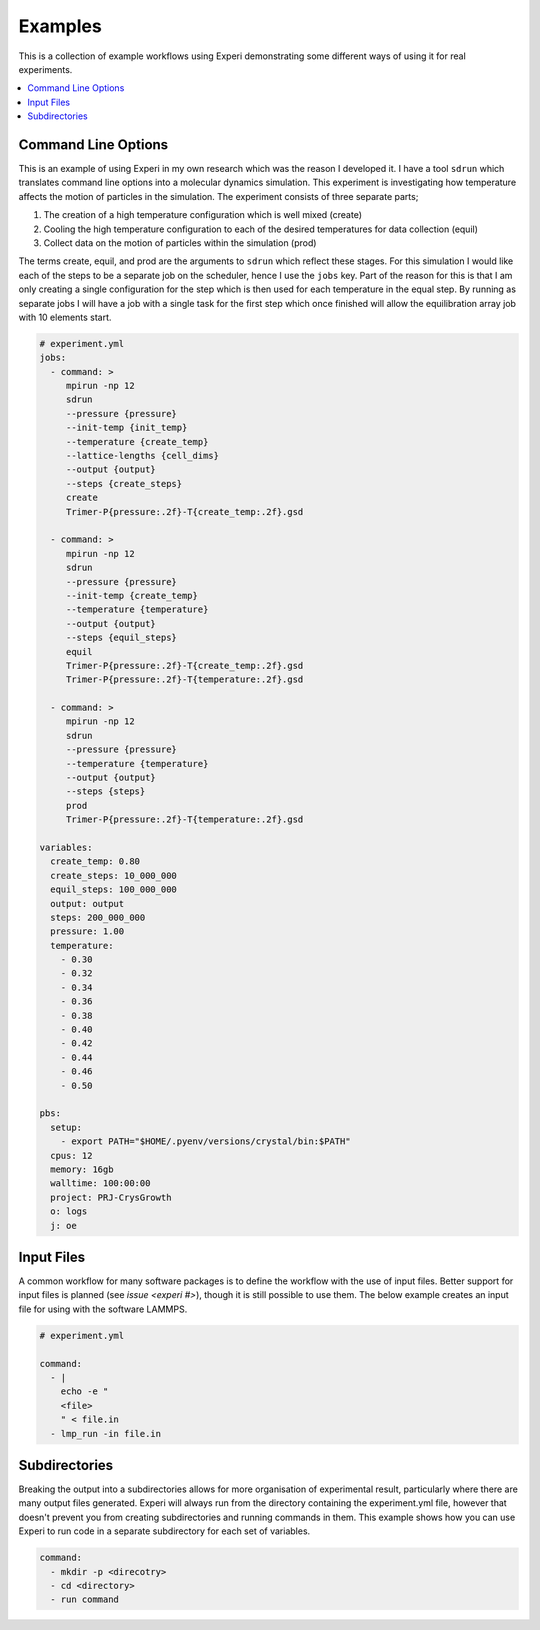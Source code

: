 Examples
========

This is a collection of example workflows using Experi demonstrating some different ways of using it
for real experiments.

.. contents::
    :local:

Command Line Options
--------------------

This is an example of using Experi in my own research which was the reason I developed it. I have a
tool ``sdrun`` which translates command line options into a molecular dynamics simulation. This
experiment is investigating how temperature affects the motion of particles in the simulation. The
experiment consists of three separate parts;

1. The creation of a high temperature configuration which is well mixed (create)
2. Cooling the high temperature configuration to each of the desired temperatures for data
   collection (equil)
3. Collect data on the motion of particles within the simulation (prod)

The terms create, equil, and prod are the arguments to ``sdrun`` which reflect these stages. For
this simulation I would like each of the steps to be a separate job on the scheduler, hence I use
the ``jobs`` key. Part of the reason for this is that I am only creating a single configuration
for the step which is then used for each temperature in the equal step. By running as separate jobs
I will have a job with a single task for the first step which once finished will allow the
equilibration array job with 10 elements start.

.. code:: yaml

    # experiment.yml
    jobs:
      - command: >
         mpirun -np 12
         sdrun
         --pressure {pressure}
         --init-temp {init_temp}
         --temperature {create_temp}
         --lattice-lengths {cell_dims}
         --output {output}
         --steps {create_steps}
         create
         Trimer-P{pressure:.2f}-T{create_temp:.2f}.gsd

      - command: >
         mpirun -np 12
         sdrun
         --pressure {pressure}
         --init-temp {create_temp}
         --temperature {temperature}
         --output {output}
         --steps {equil_steps}
         equil
         Trimer-P{pressure:.2f}-T{create_temp:.2f}.gsd
         Trimer-P{pressure:.2f}-T{temperature:.2f}.gsd

      - command: >
         mpirun -np 12
         sdrun
         --pressure {pressure}
         --temperature {temperature}
         --output {output}
         --steps {steps}
         prod
         Trimer-P{pressure:.2f}-T{temperature:.2f}.gsd

    variables:
      create_temp: 0.80
      create_steps: 10_000_000
      equil_steps: 100_000_000
      output: output
      steps: 200_000_000
      pressure: 1.00
      temperature:
        - 0.30
        - 0.32
        - 0.34
        - 0.36
        - 0.38
        - 0.40
        - 0.42
        - 0.44
        - 0.46
        - 0.50

    pbs:
      setup:
        - export PATH="$HOME/.pyenv/versions/crystal/bin:$PATH"
      cpus: 12
      memory: 16gb
      walltime: 100:00:00
      project: PRJ-CrysGrowth
      o: logs
      j: oe

Input Files
-----------

A common workflow for many software packages is to define the workflow with the use of input
files. Better support for input files is planned (see `issue <experi #>`), though it is still
possible to use them. The below example creates an input file for using with the software LAMMPS.


.. code:: yaml

   # experiment.yml

   command:
     - |
       echo -e "
       <file>
       " < file.in
     - lmp_run -in file.in

Subdirectories
--------------

Breaking the output into a subdirectories allows for more organisation of experimental result,
particularly where there are many output files generated. Experi will always run from the
directory containing the experiment.yml file, however that doesn't prevent you from creating
subdirectories and running commands in them. This example shows how you can use Experi to run code
in a separate subdirectory for each set of variables.

.. code:: yaml

    command:
      - mkdir -p <direcotry>
      - cd <directory>
      - run command
